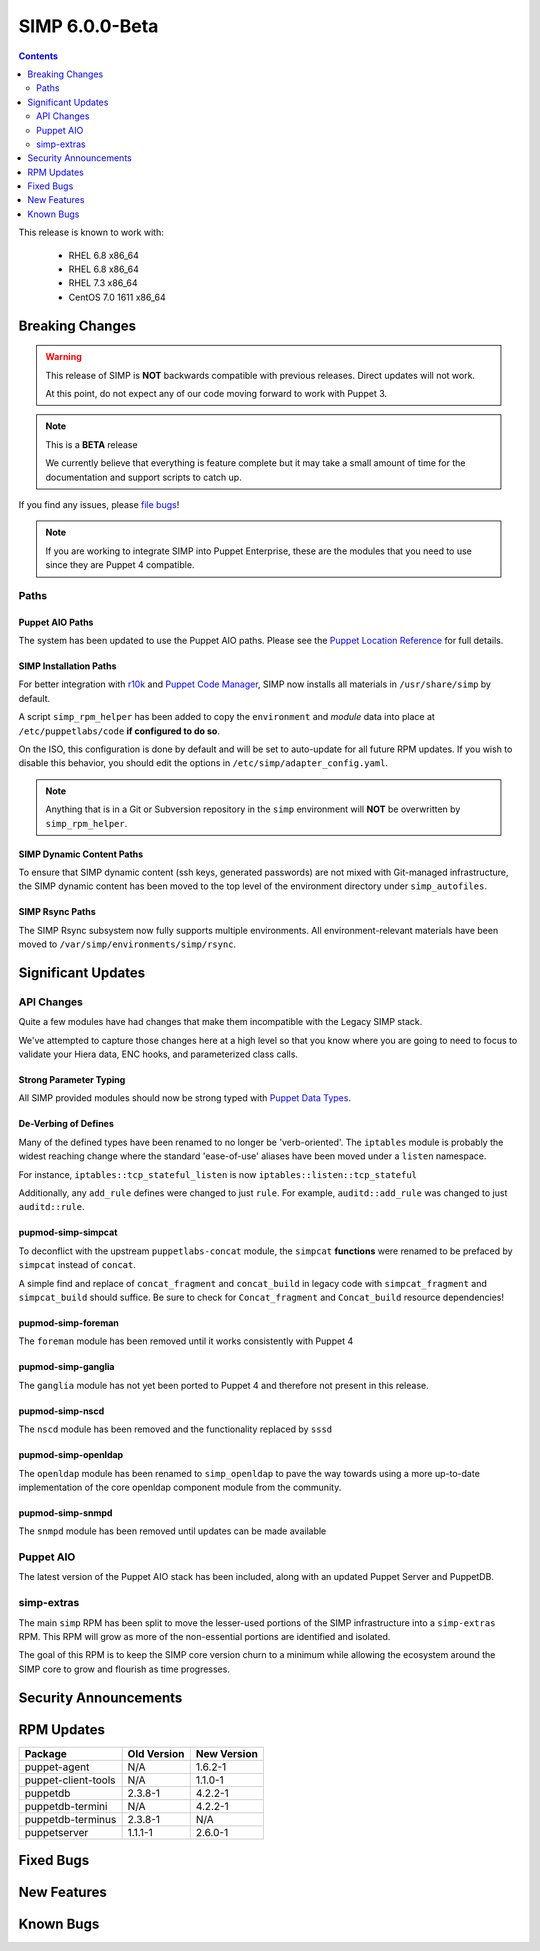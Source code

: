 SIMP 6.0.0-Beta
===============

.. raw:: pdf

  PageBreak

.. contents::
  :depth: 2

.. raw:: pdf

  PageBreak


This release is known to work with:

  * RHEL 6.8 x86_64
  * RHEL 6.8 x86_64
  * RHEL 7.3 x86_64
  * CentOS 7.0 1611 x86_64

Breaking Changes
----------------

.. WARNING::
  This release of SIMP is **NOT** backwards compatible with previous releases.
  Direct updates will not work.

  At this point, do not expect any of our code moving forward to work with
  Puppet 3.

.. NOTE::
  This is a **BETA** release

  We currently believe that everything is feature complete but it may take a
  small amount of time for the documentation and support scripts to catch up.

If you find any issues, please `file bugs`_!

.. NOTE::
  If you are working to integrate SIMP into Puppet Enterprise, these are the
  modules that you need to use since they are Puppet 4 compatible.

Paths
^^^^^

Puppet AIO Paths
""""""""""""""""

The system has been updated to use the Puppet AIO paths. Please see the
`Puppet Location Reference`_ for full details.

SIMP Installation Paths
"""""""""""""""""""""""

For better integration with `r10k`_ and `Puppet Code Manager`_, SIMP now installs all
materials in ``/usr/share/simp`` by default.

A script ``simp_rpm_helper`` has been added to copy the ``environment`` and
`module` data into place at ``/etc/puppetlabs/code`` **if configured to do so**.

On the ISO, this configuration is done by default and will be set to
auto-update for all future RPM updates. If you wish to disable this behavior,
you should edit the options in ``/etc/simp/adapter_config.yaml``.

.. NOTE::
   Anything that is in a Git or Subversion repository in the ``simp`` environment
   will **NOT** be overwritten by ``simp_rpm_helper``.

SIMP Dynamic Content Paths
""""""""""""""""""""""""""

To ensure that SIMP dynamic content (ssh keys, generated passwords) are not
mixed with Git-managed infrastructure, the SIMP dynamic content has been moved
to the top level of the environment directory under ``simp_autofiles``.

SIMP Rsync Paths
""""""""""""""""

The SIMP Rsync subsystem now fully supports multiple environments. All
environment-relevant materials have been moved to
``/var/simp/environments/simp/rsync``.

Significant Updates
-------------------

API Changes
^^^^^^^^^^^

Quite a few modules have had changes that make them incompatible with the
Legacy SIMP stack.

We've attempted to capture those changes here at a high level so that you know
where you are going to need to focus to validate your Hiera data, ENC hooks,
and parameterized class calls.

Strong Parameter Typing
"""""""""""""""""""""""

All SIMP provided modules should now be strong typed with `Puppet Data Types`_.

De-Verbing of Defines
"""""""""""""""""""""

Many of the defined types have been renamed to no longer be 'verb-oriented'.
The ``iptables`` module is probably the widest reaching change where the
standard 'ease-of-use' aliases have been moved under a ``listen`` namespace.

For instance, ``iptables::tcp_stateful_listen`` is now ``iptables::listen::tcp_stateful``

Additionally, any ``add_rule`` defines were changed to just ``rule``. For
example, ``auditd::add_rule`` was changed to just ``auditd::rule``.

pupmod-simp-simpcat
"""""""""""""""""""

To deconflict with the upstream ``puppetlabs-concat`` module, the ``simpcat``
**functions** were renamed to be prefaced by ``simpcat`` instead of ``concat``.

A simple find and replace of ``concat_fragment`` and ``concat_build`` in legacy
code with ``simpcat_fragment`` and ``simpcat_build`` should suffice. Be sure to
check for ``Concat_fragment`` and ``Concat_build`` resource dependencies!

pupmod-simp-foreman
"""""""""""""""""""

The ``foreman`` module has been removed until it works consistently with Puppet 4

pupmod-simp-ganglia
"""""""""""""""""""

The ``ganglia`` module has not yet been ported to Puppet 4 and therefore not
present in this release.

pupmod-simp-nscd
""""""""""""""""

The ``nscd`` module has been removed and the functionality replaced by ``sssd``

pupmod-simp-openldap
""""""""""""""""""""

The ``openldap`` module has been renamed to ``simp_openldap`` to pave the way
towards using a more up-to-date implementation of the core openldap component
module from the community.

pupmod-simp-snmpd
"""""""""""""""""

The ``snmpd`` module has been removed until updates can be made available

Puppet AIO
^^^^^^^^^^

The latest version of the Puppet AIO stack has been included, along with an
updated Puppet Server and PuppetDB.

simp-extras
^^^^^^^^^^^

The main ``simp`` RPM has been split to move the lesser-used portions of the
SIMP infrastructure into a ``simp-extras`` RPM. This RPM will grow as more of
the non-essential portions are identified and isolated.

The goal of this RPM is to keep the SIMP core version churn to a minimum while
allowing the ecosystem around the SIMP core to grow and flourish as time
progresses.

Security Announcements
----------------------

RPM Updates
-----------

+---------------------+-------------+-------------+
| Package             | Old Version | New Version |
+=====================+=============+=============+
| puppet-agent        | N/A         | 1.6.2-1     |
+---------------------+-------------+-------------+
| puppet-client-tools | N/A         | 1.1.0-1     |
+---------------------+-------------+-------------+
| puppetdb            | 2.3.8-1     | 4.2.2-1     |
+---------------------+-------------+-------------+
| puppetdb-termini    | N/A         | 4.2.2-1     |
+---------------------+-------------+-------------+
| puppetdb-terminus   | 2.3.8-1     | N/A         |
+---------------------+-------------+-------------+
| puppetserver        | 1.1.1-1     | 2.6.0-1     |
+---------------------+-------------+-------------+

Fixed Bugs
----------

New Features
------------

Known Bugs
----------

.. _file bugs: https://simp-project.atlassian.net
.. _Puppet Location Reference: https://docs.puppet.com/puppet/4.7/reference/whered_it_go.html#where-did-everything-go-in-puppet-4.x
.. _r10k: https://github.com/puppetlabs/r10k
.. _Puppet Code Manager: https://docs.puppet.com/pe/latest/code_mgr.html
.. _Puppet Data Types: https://docs.puppet.com/puppet/latest/lang_data_type.html
